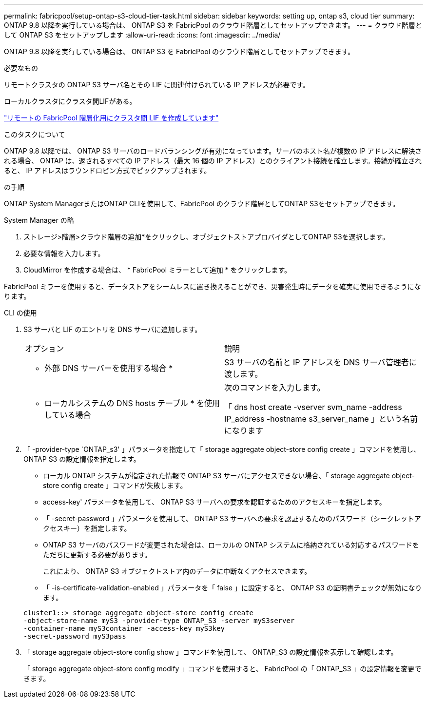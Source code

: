 ---
permalink: fabricpool/setup-ontap-s3-cloud-tier-task.html 
sidebar: sidebar 
keywords: setting up, ontap s3, cloud tier 
summary: ONTAP 9.8 以降を実行している場合は、 ONTAP S3 を FabricPool のクラウド階層としてセットアップできます。 
---
= クラウド階層として ONTAP S3 をセットアップします
:allow-uri-read: 
:icons: font
:imagesdir: ../media/


[role="lead"]
ONTAP 9.8 以降を実行している場合は、 ONTAP S3 を FabricPool のクラウド階層としてセットアップできます。

.必要なもの
リモートクラスタの ONTAP S3 サーバ名とその LIF に関連付けられている IP アドレスが必要です。

ローカルクラスタにクラスタ間LIFがある。

https://docs.netapp.com/ontap-9/topic/com.netapp.doc.pow-s3-cg/GUID-47BBD9BF-7C3A-4902-8E41-88E54A0FDB44.html["リモートの FabricPool 階層化用にクラスタ間 LIF を作成しています"]

.このタスクについて
ONTAP 9.8 以降では、 ONTAP S3 サーバのロードバランシングが有効になっています。サーバのホスト名が複数の IP アドレスに解決される場合、 ONTAP は、返されるすべての IP アドレス（最大 16 個の IP アドレス）とのクライアント接続を確立します。接続が確立されると、 IP アドレスはラウンドロビン方式でピックアップされます。

.の手順
ONTAP System ManagerまたはONTAP CLIを使用して、FabricPool のクラウド階層としてONTAP S3をセットアップできます。

[role="tabbed-block"]
====
.System Manager の略
--
. ストレージ>階層>クラウド階層の追加*をクリックし、オブジェクトストアプロバイダとしてONTAP S3を選択します。
. 必要な情報を入力します。
. CloudMirror を作成する場合は、 * FabricPool ミラーとして追加 * をクリックします。


FabricPool ミラーを使用すると、データストアをシームレスに置き換えることができ、災害発生時にデータを確実に使用できるようになります。

--
.CLI の使用
--
. S3 サーバと LIF のエントリを DNS サーバに追加します。
+
|===


| オプション | 説明 


 a| 
* 外部 DNS サーバーを使用する場合 *
 a| 
S3 サーバの名前と IP アドレスを DNS サーバ管理者に渡します。



 a| 
* ローカルシステムの DNS hosts テーブル * を使用している場合
 a| 
次のコマンドを入力します。

「 dns host create -vserver svm_name -address IP_address -hostname s3_server_name 」という名前になります

|===
. 「 -provider-type `ONTAP_s3' 」パラメータを指定して「 storage aggregate object-store config create 」コマンドを使用し、 ONTAP S3 の設定情報を指定します。
+
** ローカル ONTAP システムが指定された情報で ONTAP S3 サーバにアクセスできない場合、「 storage aggregate object-store config create 」コマンドが失敗します。
** access-key' パラメータを使用して、 ONTAP S3 サーバへの要求を認証するためのアクセスキーを指定します。
** 「 -secret-password 」パラメータを使用して、 ONTAP S3 サーバへの要求を認証するためのパスワード（シークレットアクセスキー）を指定します。
** ONTAP S3 サーバのパスワードが変更された場合は、ローカルの ONTAP システムに格納されている対応するパスワードをただちに更新する必要があります。
+
これにより、 ONTAP S3 オブジェクトストア内のデータに中断なくアクセスできます。

** 「 -is-certificate-validation-enabled 」パラメータを「 false 」に設定すると、 ONTAP S3 の証明書チェックが無効になります。


+
[listing]
----
cluster1::> storage aggregate object-store config create
-object-store-name myS3 -provider-type ONTAP_S3 -server myS3server
-container-name myS3container -access-key myS3key
-secret-password myS3pass
----
. 「 storage aggregate object-store config show 」コマンドを使用して、 ONTAP_S3 の設定情報を表示して確認します。
+
「 storage aggregate object-store config modify 」コマンドを使用すると、 FabricPool の「 ONTAP_S3 」の設定情報を変更できます。



--
====